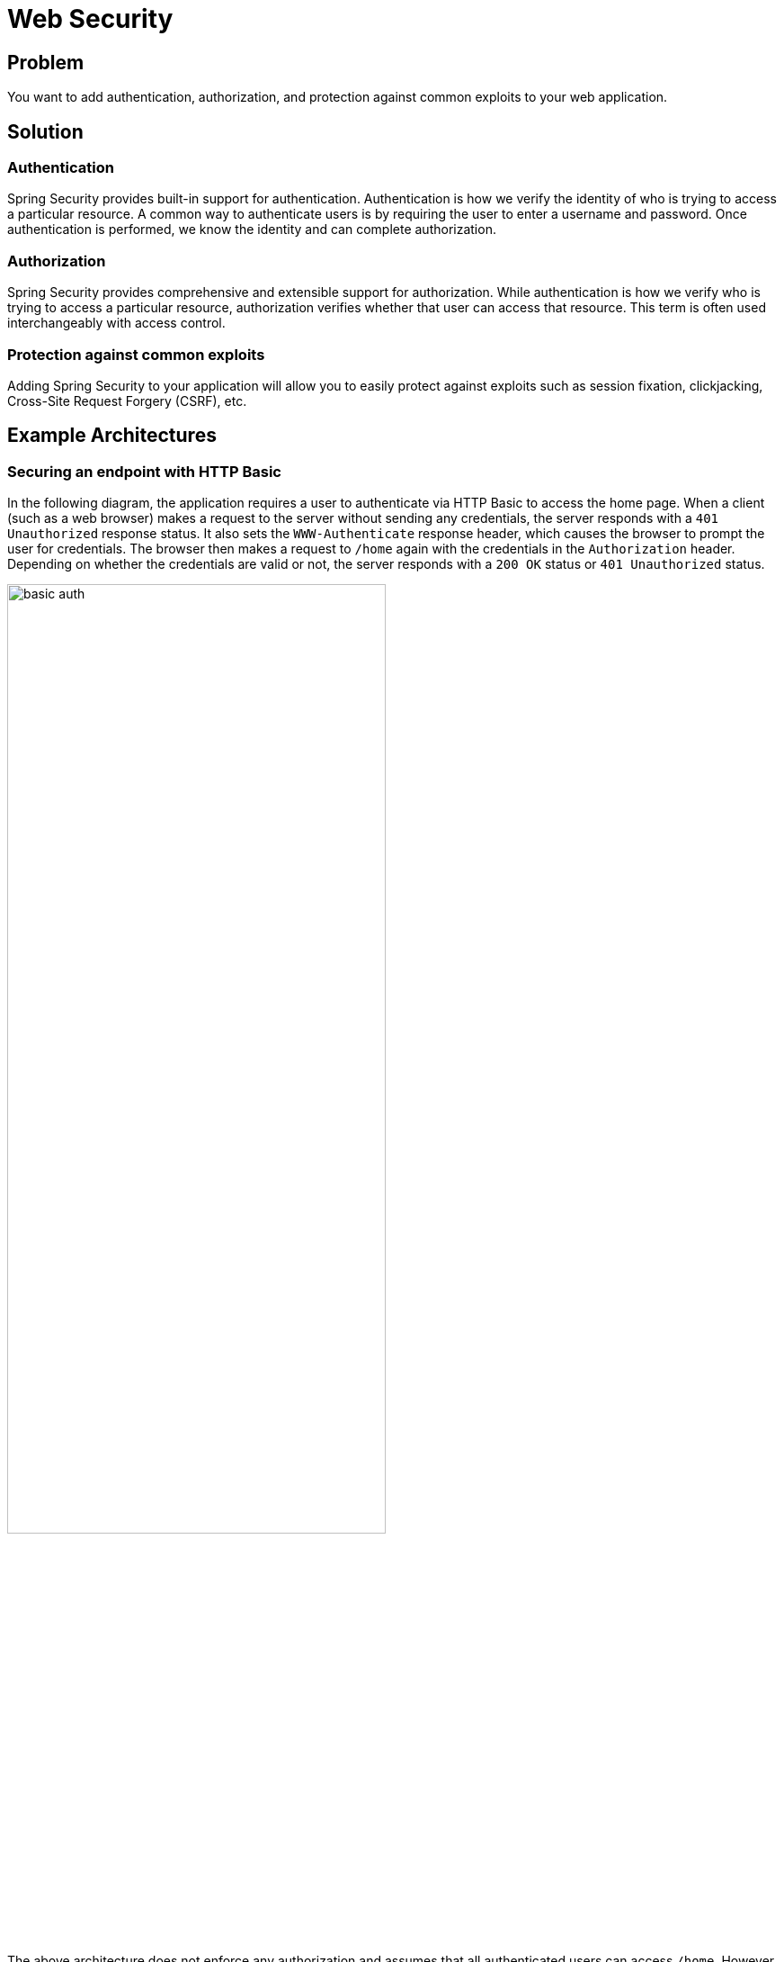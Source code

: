 = Web Security

== Problem

You want to add authentication, authorization, and protection against common exploits to your web application.


== Solution

=== Authentication
Spring Security provides built-in support for authentication.
Authentication is how we verify the identity of who is trying to access a particular resource.
A common way to authenticate users is by requiring the user to enter a username and password.
Once authentication is performed, we know the identity and can complete authorization.

=== Authorization
Spring Security provides comprehensive and extensible support for authorization.
While authentication is how we verify who is trying to access a particular resource, authorization verifies whether that user can access that resource.
This term is often used interchangeably with access control.

=== Protection against common exploits
Adding Spring Security to your application will allow you to easily protect against exploits such as session fixation, clickjacking, Cross-Site Request Forgery (CSRF), etc.

== Example Architectures

=== Securing an endpoint with HTTP Basic

In the following diagram, the application requires a user to authenticate via HTTP Basic to access the home page.
When a client (such as a web browser) makes a request to the server without sending any credentials, the server responds with a `401 Unauthorized` response status.
It also sets the `WWW-Authenticate` response header, which causes the browser to prompt the user for credentials.
The browser then makes a request to `/home` again with the credentials in the `Authorization` header.
Depending on whether the credentials are valid or not, the server responds with a `200 OK` status or `401 Unauthorized` status.

image::basic_auth.png[,70%]

The above architecture does not enforce any authorization and assumes that all authenticated users can access `/home`.
However, it is typical for an application to have multiple users with different permissions and allow access to a resource based on who has logged in.

== Gist

Adding Spring Security dependencies to your Spring Boot application provides a set of secure defaults for your application.
For example, when adding the `spring-boot-starter-security` dependency, all web endpoints will be secure by default and require an authentic user to access them.
Spring Boot also configures a default user with a generated password.
You do not need to write any code in your application to get the default setup.

If you want to customize Spring Boot's defaults, such as allow only admin users to access certain pages, you can do so easily:

[source,java]
----
@Configuration(proxyBeanMethods = false)
public class SecurityConfiguration {

    @Bean
	SecurityFilterChain securityFilterChain(HttpSecurity http) throws Exception {
		http.authorizeRequests((requests) -> {
			requests.antMatchers("/admin").hasRole("ROLE_ADMIN");
			requests.anyRequest().authenticated();
		});
		http.httpBasic(Customizer.withDefaults());
		return http.build();
	}
}
----

HTTP Basic is just one of the authentication mechanisms that Spring Security supports.
Others including OAuth 2.0 Login, SAML 2.0 Login, Form login are also supported.

[.card-section]
== Relevant Spring Projects

[.card.card-index]
--
https://spring.io/projects/spring-security[[.card-title]#Spring Security# [.card-body.card-content-overflow]#pass:quotes[Project website]#]
--

== Get Started

https://docs.spring.io/spring-security/reference/getting-spring-security.html[Getting Spring Security]

* https://docs.spring.io/spring-security/reference/servlet/getting-started.html[Getting Started using a Servlet based application]
* https://docs.spring.io/spring-security/reference/reactive/getting-started.html[Getting Started using a WWebFlux based application]

[.card-section]
== Related Guides

[.card.card-index]
--
https://spring.io/guides/gs/securing-web[[.card-title]#Securing a Web Application# [.card-body.card-content-overflow]#pass:quotes[Learn how to protect your web application with Spring Security.]#]
--

[.card.card-index]
--
https://spring.io/guides/gs/securing-web[[.card-title]#Spring Security Architecture# [.card-body.card-content-overflow]#pass:quotes[How Spring Security fits together with Spring Boot.]#]
--

[.card.card-index]
--
https://www.baeldung.com/security-spring[[.card-title]#Security with Spring# [.card-body.card-content-overflow]#pass:quotes[Baeldung tutorials.]#]
--







